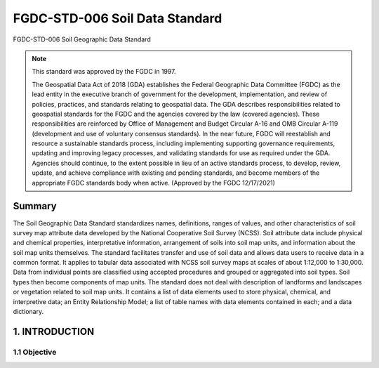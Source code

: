 .. meta::
   :title: FGDC-STD-006 FGDC-STD-006 Soil Geographic Data Standard
   :description: The Soil Geographic Data Standard standardizes names, definitions, ranges of values, and other characteristics of soil survey map attribute data.
   :keywords: NSDI, Soils, Standards, Soil map, soils, NCSS, Soils Survey,

FGDC-STD-006 Soil Data Standard
======================
FGDC-STD-006 Soil Geographic Data Standard

.. note:: This standard was approved by the FGDC in 1997. 

   The Geospatial Data Act of 2018 (GDA) establishes the Federal Geographic Data Committee (FGDC) as the lead entity in the executive branch of government for the development, implementation, and review of policies, practices, and standards relating to geospatial data. The GDA describes responsibilities related to geospatial standards for the FGDC and the agencies covered by the law (covered agencies). These responsibilities are reinforced by Office of Management and Budget Circular A-16 and OMB Circular A-119 (development and use of voluntary consensus standards). In the near future, FGDC will reestablish and resource a sustainable standards process, including implementing supporting governance requirements, updating and improving legacy processes, and validating standards for use as required under the GDA. Agencies should continue, to the extent possible in lieu of an active standards process, to develop, review, update, and achieve compliance with existing and pending standards, and become members of the appropriate FGDC standards body when active. (Approved by the FGDC 12/17/2021)

Summary 
-------------------------------

The Soil Geographic Data Standard standardizes names, definitions, ranges of values, and other characteristics of soil survey map attribute data developed by the National Cooperative Soil Survey (NCSS). Soil attribute data include physical and chemical properties, interpretative information, arrangement of soils into soil map units, and information about the soil map units themselves. The standard facilitates transfer and use of soil data and allows data users to receive data in a common format. It applies to tabular data associated with NCSS soil survey maps at scales of about 1:12,000 to 1:30,000. Data from individual points are classified using accepted procedures and grouped or aggregated into soil types. Soil types then become components of map units. The standard does not deal with description of landforms and landscapes or vegetation related to soil map units. It contains a list of data elements used to store physical, chemical, and interpretive data; an Entity Relationship Model; a list of table names with data elements contained in each; and a data dictionary.

1. INTRODUCTION
-------------------------------

1.1 Objective
~~~~~~~~~~~~~~~~~~~~~~~~~~~~~~~~